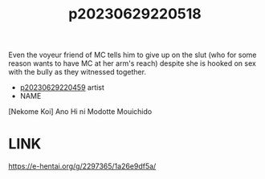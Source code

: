 :PROPERTIES:
:ID:       518cdc3d-cb88-488d-ad51-225f09f99bdd
:END:
#+title: p20230629220518
#+filetags: :ntronary:
Even the voyeur friend of MC tells him to give up on the slut (who for some reason wants to have MC at her arm's reach) despite she is hooked on sex with the bully as they witnessed together.
- [[id:152ce616-1c09-4b0c-a6f1-38fc68d90744][p20230629220459]] artist
- NAME
[Nekome Koi] Ano Hi ni Modotte Mouichido
* LINK
https://e-hentai.org/g/2297365/1a26e9df5a/
